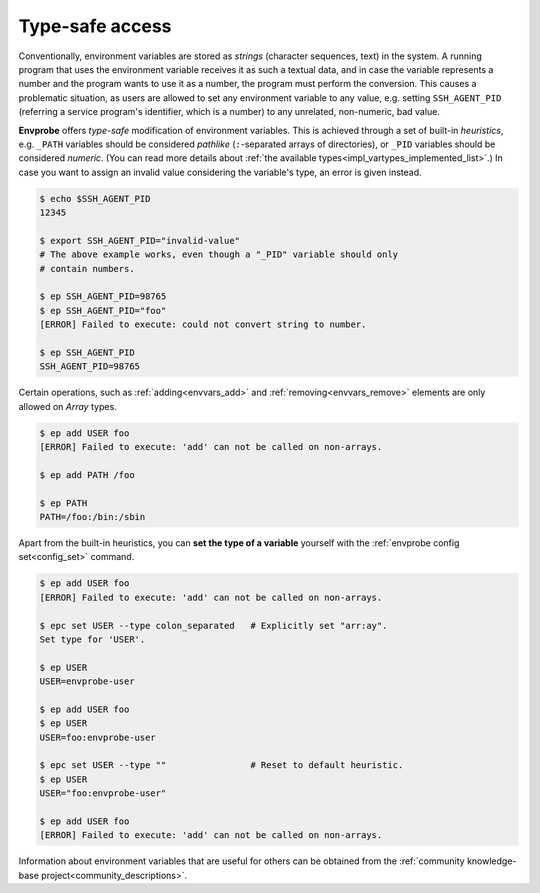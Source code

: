 .. _vartype_safety:

================
Type-safe access
================

Conventionally, environment variables are stored as *strings* (character sequences, text) in the system.
A running program that uses the environment variable receives it as such a textual data, and in case the variable represents a number and the program wants to use it as a number, the program must perform the conversion.
This causes a problematic situation, as users are allowed to set any environment variable to any value, e.g. setting ``SSH_AGENT_PID`` (referring a service program's identifier, which is a number) to any unrelated, non-numeric, bad value.

**Envprobe** offers *type-safe* modification of environment variables.
This is achieved through a set of built-in *heuristics*, e.g. ``_PATH`` variables should be considered `pathlike` (``:``-separated arrays of directories), or ``_PID`` variables should be considered `numeric`.
(You can read more details about :ref:`the available types<impl_vartypes_implemented_list>`.)
In case you want to assign an invalid value considering the variable's type, an error is given instead.

.. code-block:: bash

    $ echo $SSH_AGENT_PID
    12345

    $ export SSH_AGENT_PID="invalid-value"
    # The above example works, even though a "_PID" variable should only
    # contain numbers.

    $ ep SSH_AGENT_PID=98765
    $ ep SSH_AGENT_PID="foo"
    [ERROR] Failed to execute: could not convert string to number.

    $ ep SSH_AGENT_PID
    SSH_AGENT_PID=98765

Certain operations, such as :ref:`adding<envvars_add>` and :ref:`removing<envvars_remove>` elements are only allowed on `Array` types.

.. code-block:: bash

    $ ep add USER foo
    [ERROR] Failed to execute: 'add' can not be called on non-arrays.

    $ ep add PATH /foo

    $ ep PATH
    PATH=/foo:/bin:/sbin

Apart from the built-in heuristics, you can **set the type of a variable** yourself with the :ref:`envprobe config set<config_set>` command.

.. code-block:: bash

    $ ep add USER foo
    [ERROR] Failed to execute: 'add' can not be called on non-arrays.

    $ epc set USER --type colon_separated   # Explicitly set "arr:ay".
    Set type for 'USER'.

    $ ep USER
    USER=envprobe-user

    $ ep add USER foo
    $ ep USER
    USER=foo:envprobe-user

    $ epc set USER --type ""                # Reset to default heuristic.
    $ ep USER
    USER="foo:envprobe-user"

    $ ep add USER foo
    [ERROR] Failed to execute: 'add' can not be called on non-arrays.


Information about environment variables that are useful for others can be obtained from the :ref:`community knowledge-base project<community_descriptions>`.
